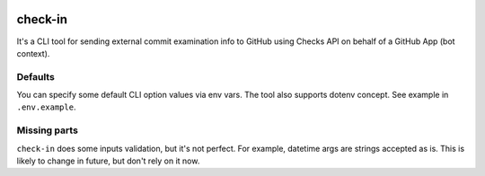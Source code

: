 .. image:: https://img.shields.io/pypi/v/check-in.svg
   :target: https://pypi.org/p/check-in

.. image:: https://travis-ci.com/webknjaz/check-in.svg?branch=master
   :align: right
   :target: http://travis-ci.com/webknjaz/check-in

check-in
========

It's a CLI tool for sending external commit examination info to GitHub
using Checks API on behalf of a GitHub App (bot context).


Defaults
--------
You can specify some default CLI option values via env vars. The tool also
supports dotenv concept. See example in ``.env.example``.


Missing parts
-------------
``check-in`` does some inputs validation, but it's not perfect. For example,
datetime args are strings accepted as is. This is likely to change in future,
but don't rely on it now.
